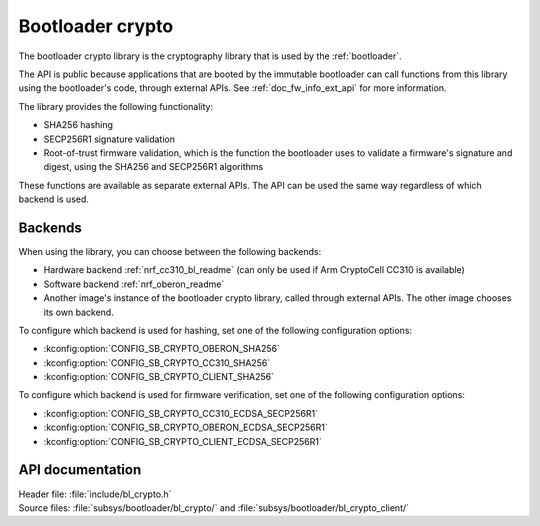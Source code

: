 .. _doc_bl_crypto:

Bootloader crypto
#################

The bootloader crypto library is the cryptography library that is used by the :ref:`bootloader`.

The API is public because applications that are booted by the immutable bootloader can call functions from this library using the bootloader's code, through external APIs.
See :ref:`doc_fw_info_ext_api` for more information.

The library provides the following functionality:

* SHA256 hashing
* SECP256R1 signature validation
* Root-of-trust firmware validation, which is the function the bootloader uses to validate a firmware's signature and digest, using the SHA256 and SECP256R1 algorithms

These functions are available as separate external APIs.
The API can be used the same way regardless of which backend is used.

Backends
********

When using the library, you can choose between the following backends:

* Hardware backend :ref:`nrf_cc310_bl_readme` (can only be used if Arm CryptoCell CC310 is available)
* Software backend :ref:`nrf_oberon_readme`
* Another image's instance of the bootloader crypto library, called through external APIs.
  The other image chooses its own backend.

To configure which backend is used for hashing, set one of the following configuration options:

* :kconfig:option:`CONFIG_SB_CRYPTO_OBERON_SHA256`
* :kconfig:option:`CONFIG_SB_CRYPTO_CC310_SHA256`
* :kconfig:option:`CONFIG_SB_CRYPTO_CLIENT_SHA256`

To configure which backend is used for firmware verification, set one of the following configuration options:

* :kconfig:option:`CONFIG_SB_CRYPTO_CC310_ECDSA_SECP256R1`
* :kconfig:option:`CONFIG_SB_CRYPTO_OBERON_ECDSA_SECP256R1`
* :kconfig:option:`CONFIG_SB_CRYPTO_CLIENT_ECDSA_SECP256R1`



API documentation
*****************

| Header file: :file:`include/bl_crypto.h`
| Source files: :file:`subsys/bootloader/bl_crypto/` and :file:`subsys/bootloader/bl_crypto_client/`

.. doxygengroup:: bl_crypto
   :project: nrf
   :members:
